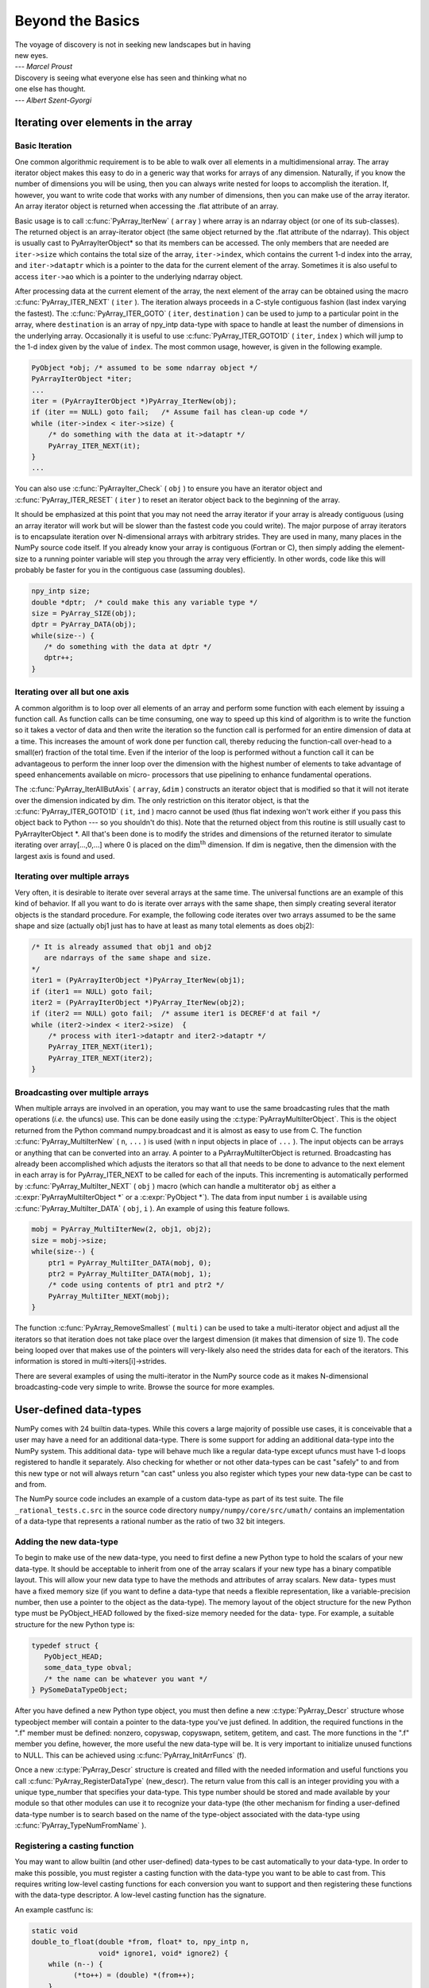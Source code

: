 *****************
Beyond the Basics
*****************

|    The voyage of discovery is not in seeking new landscapes but in having
|    new eyes.
|    --- *Marcel Proust*

|    Discovery is seeing what everyone else has seen and thinking what no
|    one else has thought.
|    --- *Albert Szent-Gyorgi*


Iterating over elements in the array
====================================

.. _`sec:array_iterator`:

Basic Iteration
---------------

One common algorithmic requirement is to be able to walk over all
elements in a multidimensional array. The array iterator object makes
this easy to do in a generic way that works for arrays of any
dimension. Naturally, if you know the number of dimensions you will be
using, then you can always write nested for loops to accomplish the
iteration. If, however, you want to write code that works with any
number of dimensions, then you can make use of the array iterator. An
array iterator object is returned when accessing the .flat attribute
of an array.

.. index::
   single: array iterator

Basic usage is to call :c:func:`PyArray_IterNew` ( ``array`` ) where array
is an ndarray object (or one of its sub-classes). The returned object
is an array-iterator object (the same object returned by the .flat
attribute of the ndarray). This object is usually cast to
PyArrayIterObject* so that its members can be accessed. The only
members that are needed are ``iter->size`` which contains the total
size of the array, ``iter->index``, which contains the current 1-d
index into the array, and ``iter->dataptr`` which is a pointer to the
data for the current element of the array.  Sometimes it is also
useful to access ``iter->ao`` which is a pointer to the underlying
ndarray object.

After processing data at the current element of the array, the next
element of the array can be obtained using the macro
:c:func:`PyArray_ITER_NEXT` ( ``iter`` ). The iteration always proceeds in a
C-style contiguous fashion (last index varying the fastest). The
:c:func:`PyArray_ITER_GOTO` ( ``iter``, ``destination`` ) can be used to
jump to a particular point in the array, where ``destination`` is an
array of npy_intp data-type with space to handle at least the number
of dimensions in the underlying array. Occasionally it is useful to
use :c:func:`PyArray_ITER_GOTO1D` ( ``iter``, ``index`` ) which will jump
to the 1-d index given by the value of ``index``. The most common
usage, however, is given in the following example.

.. code-block:: c

    PyObject *obj; /* assumed to be some ndarray object */
    PyArrayIterObject *iter;
    ...
    iter = (PyArrayIterObject *)PyArray_IterNew(obj);
    if (iter == NULL) goto fail;   /* Assume fail has clean-up code */
    while (iter->index < iter->size) {
        /* do something with the data at it->dataptr */
        PyArray_ITER_NEXT(it);
    }
    ...

You can also use :c:func:`PyArrayIter_Check` ( ``obj`` ) to ensure you have
an iterator object and :c:func:`PyArray_ITER_RESET` ( ``iter`` ) to reset an
iterator object back to the beginning of the array.

It should be emphasized at this point that you may not need the array
iterator if your array is already contiguous (using an array iterator
will work but will be slower than the fastest code you could write).
The major purpose of array iterators is to encapsulate iteration over
N-dimensional arrays with arbitrary strides. They are used in many,
many places in the NumPy source code itself. If you already know your
array is contiguous (Fortran or C), then simply adding the element-
size to a running pointer variable will step you through the array
very efficiently. In other words, code like this will probably be
faster for you in the contiguous case (assuming doubles).

.. code-block:: c

    npy_intp size;
    double *dptr;  /* could make this any variable type */
    size = PyArray_SIZE(obj);
    dptr = PyArray_DATA(obj);
    while(size--) {
       /* do something with the data at dptr */
       dptr++;
    }


Iterating over all but one axis
-------------------------------

A common algorithm is to loop over all elements of an array and
perform some function with each element by issuing a function call. As
function calls can be time consuming, one way to speed up this kind of
algorithm is to write the function so it takes a vector of data and
then write the iteration so the function call is performed for an
entire dimension of data at a time. This increases the amount of work
done per function call, thereby reducing the function-call over-head
to a small(er) fraction of the total time. Even if the interior of the
loop is performed without a function call it can be advantageous to
perform the inner loop over the dimension with the highest number of
elements to take advantage of speed enhancements available on micro-
processors that use pipelining to enhance fundamental operations.

The :c:func:`PyArray_IterAllButAxis` ( ``array``, ``&dim`` ) constructs an
iterator object that is modified so that it will not iterate over the
dimension indicated by dim. The only restriction on this iterator
object, is that the :c:func:`PyArray_ITER_GOTO1D` ( ``it``, ``ind`` ) macro
cannot be used (thus flat indexing won't work either if you pass this
object back to Python --- so you shouldn't do this). Note that the
returned object from this routine is still usually cast to
PyArrayIterObject \*. All that's been done is to modify the strides
and dimensions of the returned iterator to simulate iterating over
array[...,0,...] where 0 is placed on the
:math:`\textrm{dim}^{\textrm{th}}` dimension. If dim is negative, then
the dimension with the largest axis is found and used.


Iterating over multiple arrays
------------------------------

Very often, it is desirable to iterate over several arrays at the
same time. The universal functions are an example of this kind of
behavior. If all you want to do is iterate over arrays with the same
shape, then simply creating several iterator objects is the standard
procedure. For example, the following code iterates over two arrays
assumed to be the same shape and size (actually obj1 just has to have
at least as many total elements as does obj2):

.. code-block:: c

    /* It is already assumed that obj1 and obj2
       are ndarrays of the same shape and size.
    */
    iter1 = (PyArrayIterObject *)PyArray_IterNew(obj1);
    if (iter1 == NULL) goto fail;
    iter2 = (PyArrayIterObject *)PyArray_IterNew(obj2);
    if (iter2 == NULL) goto fail;  /* assume iter1 is DECREF'd at fail */
    while (iter2->index < iter2->size)  {
        /* process with iter1->dataptr and iter2->dataptr */
        PyArray_ITER_NEXT(iter1);
        PyArray_ITER_NEXT(iter2);
    }


Broadcasting over multiple arrays
---------------------------------

.. index::
   single: broadcasting

When multiple arrays are involved in an operation, you may want to use the
same broadcasting rules that the math operations (*i.e.* the ufuncs) use.
This can be done easily using the :c:type:`PyArrayMultiIterObject`.  This is
the object returned from the Python command numpy.broadcast and it is almost
as easy to use from C. The function
:c:func:`PyArray_MultiIterNew` ( ``n``, ``...`` ) is used (with ``n`` input
objects in place of ``...`` ). The input objects can be arrays or anything
that can be converted into an array. A pointer to a PyArrayMultiIterObject is
returned.  Broadcasting has already been accomplished which adjusts the
iterators so that all that needs to be done to advance to the next element in
each array is for PyArray_ITER_NEXT to be called for each of the inputs. This
incrementing is automatically performed by
:c:func:`PyArray_MultiIter_NEXT` ( ``obj`` ) macro (which can handle a
multiterator ``obj`` as either a :c:expr:`PyArrayMultiIterObject *` or a
:c:expr:`PyObject *`). The data from input number ``i`` is available using
:c:func:`PyArray_MultiIter_DATA` ( ``obj``, ``i`` ). An example of using this
feature follows.

.. code-block:: c

    mobj = PyArray_MultiIterNew(2, obj1, obj2);
    size = mobj->size;
    while(size--) {
        ptr1 = PyArray_MultiIter_DATA(mobj, 0);
        ptr2 = PyArray_MultiIter_DATA(mobj, 1);
        /* code using contents of ptr1 and ptr2 */
        PyArray_MultiIter_NEXT(mobj);
    }

The function :c:func:`PyArray_RemoveSmallest` ( ``multi`` ) can be used to
take a multi-iterator object and adjust all the iterators so that
iteration does not take place over the largest dimension (it makes
that dimension of size 1). The code being looped over that makes use
of the pointers will very-likely also need the strides data for each
of the iterators. This information is stored in
multi->iters[i]->strides.

.. index::
   single: array iterator

There are several examples of using the multi-iterator in the NumPy
source code as it makes N-dimensional broadcasting-code very simple to
write. Browse the source for more examples.

.. _user.user-defined-data-types:

User-defined data-types
=======================

NumPy comes with 24 builtin data-types. While this covers a large
majority of possible use cases, it is conceivable that a user may have
a need for an additional data-type. There is some support for adding
an additional data-type into the NumPy system. This additional data-
type will behave much like a regular data-type except ufuncs must have
1-d loops registered to handle it separately. Also checking for
whether or not other data-types can be cast "safely" to and from this
new type or not will always return "can cast" unless you also register
which types your new data-type can be cast to and from.

The NumPy source code includes an example of a custom data-type as part
of its test suite. The file ``_rational_tests.c.src`` in the source code
directory  ``numpy/numpy/core/src/umath/`` contains an implementation of
a data-type that represents a rational number as the ratio of two 32 bit
integers.

.. index::
   pair: dtype; adding new


Adding the new data-type
------------------------

To begin to make use of the new data-type, you need to first define a
new Python type to hold the scalars of your new data-type. It should
be acceptable to inherit from one of the array scalars if your new
type has a binary compatible layout. This will allow your new data
type to have the methods and attributes of array scalars. New data-
types must have a fixed memory size (if you want to define a data-type
that needs a flexible representation, like a variable-precision
number, then use a pointer to the object as the data-type). The memory
layout of the object structure for the new Python type must be
PyObject_HEAD followed by the fixed-size memory needed for the data-
type. For example, a suitable structure for the new Python type is:

.. code-block:: c

    typedef struct {
       PyObject_HEAD;
       some_data_type obval;
       /* the name can be whatever you want */
    } PySomeDataTypeObject;

After you have defined a new Python type object, you must then define
a new :c:type:`PyArray_Descr` structure whose typeobject member will contain a
pointer to the data-type you've just defined. In addition, the
required functions in the ".f" member must be defined: nonzero,
copyswap, copyswapn, setitem, getitem, and cast. The more functions in
the ".f" member you define, however, the more useful the new data-type
will be.  It is very important to initialize unused functions to NULL.
This can be achieved using :c:func:`PyArray_InitArrFuncs` (f).

Once a new :c:type:`PyArray_Descr` structure is created and filled with the
needed information and useful functions you call
:c:func:`PyArray_RegisterDataType` (new_descr). The return value from this
call is an integer providing you with a unique type_number that
specifies your data-type. This type number should be stored and made
available by your module so that other modules can use it to recognize
your data-type (the other mechanism for finding a user-defined
data-type number is to search based on the name of the type-object
associated with the data-type using :c:func:`PyArray_TypeNumFromName` ).


Registering a casting function
------------------------------

You may want to allow builtin (and other user-defined) data-types to
be cast automatically to your data-type. In order to make this
possible, you must register a casting function with the data-type you
want to be able to cast from. This requires writing low-level casting
functions for each conversion you want to support and then registering
these functions with the data-type descriptor. A low-level casting
function has the signature.

.. c:function:: void castfunc( \
        void* from, void* to, npy_intp n, void* fromarr, void* toarr)

    Cast ``n`` elements ``from`` one type ``to`` another. The data to
    cast from is in a contiguous, correctly-swapped and aligned chunk
    of memory pointed to by from. The buffer to cast to is also
    contiguous, correctly-swapped and aligned. The fromarr and toarr
    arguments should only be used for flexible-element-sized arrays
    (string, unicode, void).

An example castfunc is:

.. code-block:: c

    static void
    double_to_float(double *from, float* to, npy_intp n,
                    void* ignore1, void* ignore2) {
        while (n--) {
              (*to++) = (double) *(from++);
        }
    }

This could then be registered to convert doubles to floats using the
code:

.. code-block:: c

    doub = PyArray_DescrFromType(NPY_DOUBLE);
    PyArray_RegisterCastFunc(doub, NPY_FLOAT,
         (PyArray_VectorUnaryFunc *)double_to_float);
    Py_DECREF(doub);


Registering coercion rules
--------------------------

By default, all user-defined data-types are not presumed to be safely
castable to any builtin data-types. In addition builtin data-types are
not presumed to be safely castable to user-defined data-types. This
situation limits the ability of user-defined data-types to participate
in the coercion system used by ufuncs and other times when automatic
coercion takes place in NumPy. This can be changed by registering
data-types as safely castable from a particular data-type object. The
function :c:func:`PyArray_RegisterCanCast` (from_descr, totype_number,
scalarkind) should be used to specify that the data-type object
from_descr can be cast to the data-type with type number
totype_number. If you are not trying to alter scalar coercion rules,
then use :c:enumerator:`NPY_NOSCALAR` for the scalarkind argument.

If you want to allow your new data-type to also be able to share in
the scalar coercion rules, then you need to specify the scalarkind
function in the data-type object's ".f" member to return the kind of
scalar the new data-type should be seen as (the value of the scalar is
available to that function). Then, you can register data-types that
can be cast to separately for each scalar kind that may be returned
from your user-defined data-type. If you don't register scalar
coercion handling, then all of your user-defined data-types will be
seen as :c:enumerator:`NPY_NOSCALAR`.


Registering a ufunc loop
------------------------

You may also want to register low-level ufunc loops for your data-type
so that an ndarray of your data-type can have math applied to it
seamlessly. Registering a new loop with exactly the same arg_types
signature, silently replaces any previously registered loops for that
data-type.

Before you can register a 1-d loop for a ufunc, the ufunc must be
previously created. Then you call :c:func:`PyUFunc_RegisterLoopForType`
(...) with the information needed for the loop. The return value of
this function is ``0`` if the process was successful and ``-1`` with
an error condition set if it was not successful.

.. index::
   pair: dtype; adding new


Subtyping the ndarray in C
==========================

One of the lesser-used features that has been lurking in Python since
2.2 is the ability to sub-class types in C. This facility is one of
the important reasons for basing NumPy off of the Numeric code-base
which was already in C. A sub-type in C allows much more flexibility
with regards to memory management. Sub-typing in C is not difficult
even if you have only a rudimentary understanding of how to create new
types for Python. While it is easiest to sub-type from a single parent
type, sub-typing from multiple parent types is also possible. Multiple
inheritance in C is generally less useful than it is in Python because
a restriction on Python sub-types is that they have a binary
compatible memory layout. Perhaps for this reason, it is somewhat
easier to sub-type from a single parent type.

.. index::
   pair: ndarray; subtyping

All C-structures corresponding to Python objects must begin with
:c:macro:`PyObject_HEAD` (or :c:macro:`PyObject_VAR_HEAD`). In the same
way, any sub-type must have a C-structure that begins with exactly the
same memory layout as the parent type (or all of the parent types in
the case of multiple-inheritance). The reason for this is that Python
may attempt to access a member of the sub-type structure as if it had
the parent structure ( *i.e.* it will cast a given pointer to a
pointer to the parent structure and then dereference one of it's
members). If the memory layouts are not compatible, then this attempt
will cause unpredictable behavior (eventually leading to a memory
violation and program crash).

One of the elements in :c:macro:`PyObject_HEAD` is a pointer to a
type-object structure. A new Python type is created by creating a new
type-object structure and populating it with functions and pointers to
describe the desired behavior of the type. Typically, a new
C-structure is also created to contain the instance-specific
information needed for each object of the type as well. For example,
:c:data:`&PyArray_Type<PyArray_Type>` is a pointer to the type-object table for the ndarray
while a :c:expr:`PyArrayObject *` variable is a pointer to a particular instance
of an ndarray (one of the members of the ndarray structure is, in
turn, a pointer to the type- object table :c:data:`&PyArray_Type<PyArray_Type>`). Finally
:c:func:`PyType_Ready` (<pointer_to_type_object>) must be called for
every new Python type.


Creating sub-types
------------------

To create a sub-type, a similar procedure must be followed except
only behaviors that are different require new entries in the type-
object structure. All other entries can be NULL and will be filled in
by :c:func:`PyType_Ready` with appropriate functions from the parent
type(s). In particular, to create a sub-type in C follow these steps:

1. If needed create a new C-structure to handle each instance of your
   type. A typical C-structure would be:

   .. code-block:: c

        typedef _new_struct {
            PyArrayObject base;
            /* new things here */
        } NewArrayObject;

   Notice that the full PyArrayObject is used as the first entry in order
   to ensure that the binary layout of instances of the new type is
   identical to the PyArrayObject.

2. Fill in a new Python type-object structure with pointers to new
   functions that will over-ride the default behavior while leaving any
   function that should remain the same unfilled (or NULL). The tp_name
   element should be different.

3. Fill in the tp_base member of the new type-object structure with a
   pointer to the (main) parent type object. For multiple-inheritance,
   also fill in the tp_bases member with a tuple containing all of the
   parent objects in the order they should be used to define inheritance.
   Remember, all parent-types must have the same C-structure for multiple
   inheritance to work properly.

4. Call :c:func:`PyType_Ready` (<pointer_to_new_type>). If this function
   returns a negative number, a failure occurred and the type is not
   initialized. Otherwise, the type is ready to be used. It is
   generally important to place a reference to the new type into the
   module dictionary so it can be accessed from Python.

More information on creating sub-types in C can be learned by reading
PEP 253 (available at https://www.python.org/dev/peps/pep-0253).

.. _specific-array-subtyping:

Specific features of ndarray sub-typing
---------------------------------------

Some special methods and attributes are used by arrays in order to
facilitate the interoperation of sub-types with the base ndarray type.

The __array_finalize\__ method
^^^^^^^^^^^^^^^^^^^^^^^^^^^^^^

.. attribute:: ndarray.__array_finalize__

   Several array-creation functions of the ndarray allow
   specification of a particular sub-type to be created. This allows
   sub-types to be handled seamlessly in many routines. When a
   sub-type is created in such a fashion, however, neither the
   __new_\_ method nor the __init\__ method gets called. Instead, the
   sub-type is allocated and the appropriate instance-structure
   members are filled in. Finally, the :obj:`~numpy.class.__array_finalize__`
   attribute is looked-up in the object dictionary. If it is present
   and not None, then it can be either a CObject containing a pointer
   to a :c:func:`PyArray_FinalizeFunc` or it can be a method taking a
   single argument (which could be None)

   If the :obj:`~numpy.class.__array_finalize__` attribute is a CObject, then the pointer
   must be a pointer to a function with the signature:

   .. code-block:: c

       (int) (PyArrayObject *, PyObject *)

   The first argument is the newly created sub-type. The second argument
   (if not NULL) is the "parent" array (if the array was created using
   slicing or some other operation where a clearly-distinguishable parent
   is present). This routine can do anything it wants to. It should
   return a -1 on error and 0 otherwise.

   If the :obj:`~numpy.class.__array_finalize__` attribute is not None nor a CObject,
   then it must be a Python method that takes the parent array as an
   argument (which could be None if there is no parent), and returns
   nothing. Errors in this method will be caught and handled.


The __array_priority\__ attribute
^^^^^^^^^^^^^^^^^^^^^^^^^^^^^^^^^

.. attribute:: ndarray.__array_priority__

   This attribute allows simple but flexible determination of which sub-
   type should be considered "primary" when an operation involving two or
   more sub-types arises. In operations where different sub-types are
   being used, the sub-type with the largest :obj:`~numpy.class.__array_priority__`
   attribute will determine the sub-type of the output(s). If two sub-
   types have the same :obj:`~numpy.class.__array_priority__` then the sub-type of the
   first argument determines the output. The default
   :obj:`~numpy.class.__array_priority__` attribute returns a value of 0.0 for the base
   ndarray type and 1.0 for a sub-type. This attribute can also be
   defined by objects that are not sub-types of the ndarray and can be
   used to determine which :obj:`~numpy.class.__array_wrap__` method should be called for
   the return output.

The __array_wrap\__ method
^^^^^^^^^^^^^^^^^^^^^^^^^^

.. attribute:: ndarray.__array_wrap__

   Any class or type can define this method which should take an ndarray
   argument and return an instance of the type. It can be seen as the
   opposite of the :obj:`~numpy.class.__array__` method. This method is used by the
   ufuncs (and other NumPy functions) to allow other objects to pass
   through. For Python >2.4, it can also be used to write a decorator
   that converts a function that works only with ndarrays to one that
   works with any type with :obj:`~numpy.class.__array__` and :obj:`~numpy.class.__array_wrap__` methods.

.. index::
   pair: ndarray; subtyping
